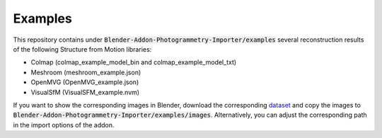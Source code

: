 ********
Examples
********

This repository contains under :code:`Blender-Addon-Photogrammetry-Importer/examples` several reconstruction results of the following Structure from Motion libraries:

* Colmap (colmap_example_model_bin and colmap_example_model_txt) 
* Meshroom (meshroom_example.json)
* OpenMVG (OpenMVG_example.json)
* VisualSfM (VisualSFM_example.nvm)

If you want to show the corresponding images in Blender, download the corresponding `dataset <https://github.com/openMVG/ImageDataset_SceauxCastle>`_ and copy the images to :code:`Blender-Addon-Photogrammetry-Importer/examples/images`.
Alternatively, you can adjust the corresponding path in the import options of the addon.
